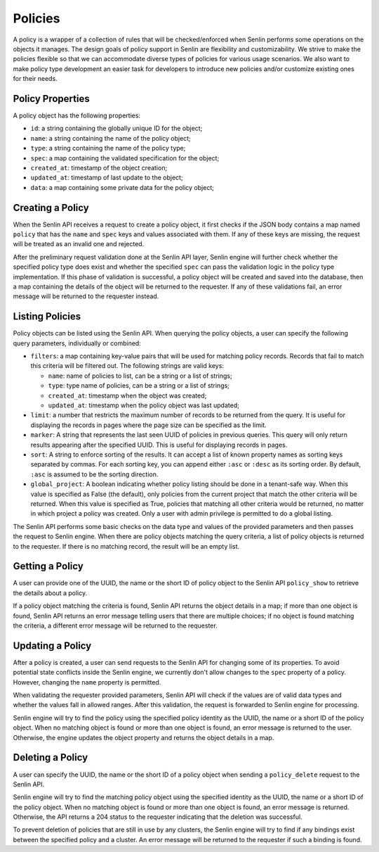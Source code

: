 ..
  Licensed under the Apache License, Version 2.0 (the "License"); you may
  not use this file except in compliance with the License. You may obtain
  a copy of the License at

          http://www.apache.org/licenses/LICENSE-2.0

  Unless required by applicable law or agreed to in writing, software
  distributed under the License is distributed on an "AS IS" BASIS, WITHOUT
  WARRANTIES OR CONDITIONS OF ANY KIND, either express or implied. See the
  License for the specific language governing permissions and limitations
  under the License.


========
Policies
========

A policy is a wrapper of a collection of rules that will be checked/enforced
when Senlin performs some operations on the objects it manages. The design
goals of policy support in Senlin are flexibility and customizability. We
strive to make the policies flexible so that we can accommodate diverse types
of policies for various usage scenarios. We also want to make policy type
development an easier task for developers to introduce new policies and/or
customize existing ones for their needs.


Policy Properties
~~~~~~~~~~~~~~~~~

A policy object has the following properties:

- ``id``: a string containing the globally unique ID for the object;
- ``name``: a string containing the name of the policy object;
- ``type``: a string containing the name of the policy type;
- ``spec``: a map containing the validated specification for the object;
- ``created_at``: timestamp of the object creation;
- ``updated_at``: timestamp of last update to the object;
- ``data``: a map containing some private data for the policy object;

Creating a Policy
~~~~~~~~~~~~~~~~~

When the Senlin API receives a request to create a policy object, it first
checks if the JSON body contains a map named ``policy`` that has the ``name``
and ``spec`` keys and values associated with them. If any of these keys are
missing, the request will be treated as an invalid one and rejected.

After the preliminary request validation done at the Senlin API layer, Senlin
engine will further check whether the specified policy type does exist and
whether the specified ``spec`` can pass the validation logic in the policy
type implementation. If this phase of validation is successful, a policy
object will be created and saved into the database, then a map containing the
details of the object will be returned to the requester. If any of these
validations fail, an error message will be returned to the requester instead.


Listing Policies
~~~~~~~~~~~~~~~~

Policy objects can be listed using the Senlin API. When querying the policy
objects, a user can specify the following query parameters, individually or
combined:

- ``filters``: a map containing key-value pairs that will be used for matching
  policy records. Records that fail to match this criteria will be filtered
  out. The following strings are valid keys:

  * ``name``: name of policies to list, can be a string or a list of strings;
  * ``type``: type name of policies, can be a string or a list of strings;
  * ``created_at``: timestamp when the object was created;
  * ``updated_at``: timestamp when the policy object was last updated;

- ``limit``: a number that restricts the maximum number of records to be
  returned from the query. It is useful for displaying the records in pages
  where the page size can be specified as the limit.
- ``marker``: A string that represents the last seen UUID of policies in
  previous queries. This query will only return results appearing after the
  specified UUID. This is useful for displaying records in pages.
- ``sort``: A string to enforce sorting of the results. It can accept a list of
  known property names as sorting keys separated by commas. For each sorting
  key, you can append either ``:asc`` or ``:desc`` as its sorting order. By
  default, ``:asc`` is assumed to be the sorting direction.
- ``global_project``: A boolean indicating whether policy listing should be
  done in a tenant-safe way. When this value is specified as False (the
  default), only policies from the current project that match the other
  criteria will be returned. When this value is specified as True, policies
  that matching all other criteria would be returned, no matter in which
  project a policy was created. Only a user with admin privilege is permitted
  to do a global listing.


The Senlin API performs some basic checks on the data type and values of the
provided parameters and then passes the request to Senlin engine. When there
are policy objects matching the query criteria, a list of policy objects is
returned to the requester. If there is no matching record, the result will be
an empty list.


Getting a Policy
~~~~~~~~~~~~~~~~

A user can provide one of the UUID, the name or the short ID of policy object
to the Senlin API ``policy_show`` to retrieve the details about a policy.

If a policy object matching the criteria is found, Senlin API returns the
object details in a map; if more than one object is found, Senlin API returns
an error message telling users that there are multiple choices; if no object
is found matching the criteria, a different error message will be returned to
the requester.


Updating a Policy
~~~~~~~~~~~~~~~~~

After a policy is created, a user can send requests to the Senlin API for
changing some of its properties. To avoid potential state conflicts inside the
Senlin engine, we currently don't allow changes to the ``spec`` property of
a policy. However, changing the ``name`` property is permitted.

When validating the requester provided parameters, Senlin API will check if
the values are of valid data types and whether the values fall in allowed
ranges. After this validation, the request is forwarded to Senlin engine for
processing.

Senlin engine will try to find the policy using the specified policy identity
as the UUID, the name or a short ID of the policy object. When no matching
object is found or more than one object is found, an error message is returned
to the user. Otherwise, the engine updates the object property and returns the
object details in a map.


Deleting a Policy
~~~~~~~~~~~~~~~~~

A user can specify the UUID, the name or the short ID of a policy object when
sending a ``policy_delete`` request to the Senlin API.

Senlin engine will try to find the matching policy object using the specified
identity as the UUID, the name or a short ID of the policy object. When no
matching object is found or more than one object is found, an error message is
returned. Otherwise, the API returns a 204 status to the requester indicating
that the deletion was successful.

To prevent deletion of policies that are still in use by any clusters, the
Senlin engine will try to find if any bindings exist between the specified
policy and a cluster. An error message will be returned to the requester if
such a binding is found.

